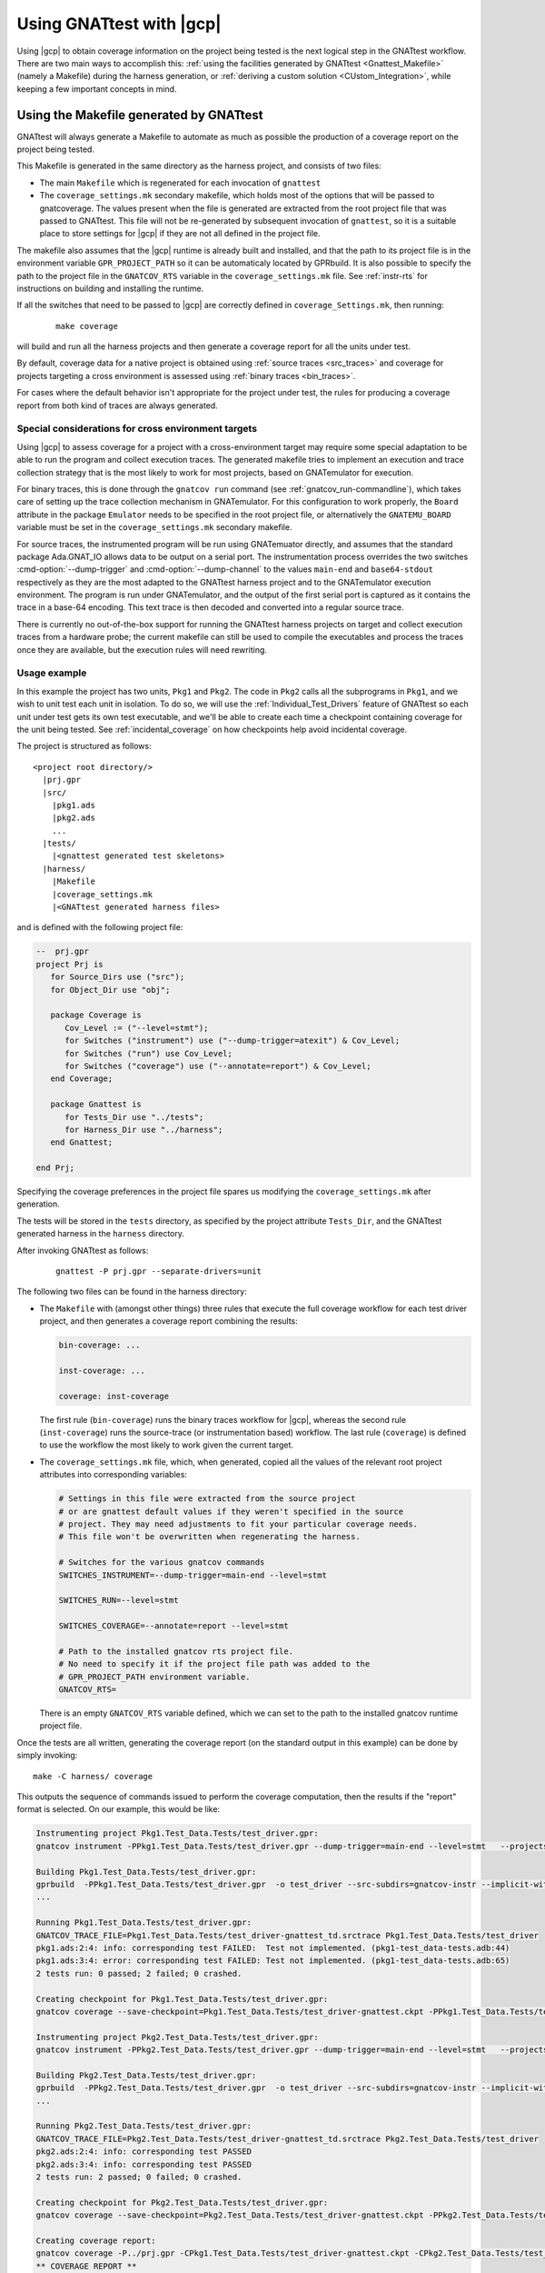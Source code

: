 .. _Integration_Part:

#########################
Using GNATtest with |gcp|
#########################

Using |gcp| to obtain coverage information on the project being tested is the
next logical step in the GNATtest workflow. There are two main ways to
accomplish this:
:ref:`using the facilities generated by GNATtest <Gnattest_Makefile>` (namely
a Makefile) during the harness generation, or
:ref:`deriving a custom solution <CUstom_Integration>`,
while keeping a few important concepts in mind.

.. _Gnattest_Makefile:

****************************************
Using the Makefile generated by GNATtest
****************************************

GNATtest will always generate a Makefile to automate as much as possible the
production of a coverage report on the project being tested.

This Makefile is generated in the same directory as the harness project, and
consists of two files:

* The main ``Makefile`` which is regenerated for each invocation of ``gnattest``
* The ``coverage_settings.mk`` secondary makefile, which holds most of the
  options that will be passed to gnatcoverage. The values present when the
  file is generated are extracted from the root project file that was passed
  to GNATtest. This file will not be re-generated by subsequent invocation of
  ``gnattest``, so it is a suitable place to store settings for |gcp| if they
  are not all defined in the project file.

The makefile also assumes that the |gcp| runtime is already built and installed,
and that the path to its project file is in the environment variable
``GPR_PROJECT_PATH`` so it can be automaticaly located by GPRbuild.
It is also possible to specify the path to the project file in the
``GNATCOV_RTS`` variable in the ``coverage_settings.mk`` file. See
:ref:`instr-rts` for instructions on building and installing the runtime.

If all the switches that need to be passed to |gcp| are correctly defined in
``coverage_Settings.mk``, then running:

  ::

    make coverage

will build and run all the harness projects and then generate a coverage report
for all the units under test.

By default, coverage data for a native project is obtained using
:ref:`source traces <src_traces>` and coverage for projects targeting
a cross environment is assessed using :ref:`binary traces
<bin_traces>`.

For cases where the default behavior isn't appropriate for the project under
test, the rules for producing a coverage report from both kind of traces are
always generated.

Special considerations for cross environment targets
====================================================

Using |gcp| to assess coverage for a project with a cross-environment target
may require some special adaptation to be able to run the program and collect
execution traces. The generated makefile tries to implement an execution and
trace collection strategy that is the most likely to work for most projects,
based on GNATemulator for execution.

For binary traces, this is done through the ``gnatcov run`` command (see
:ref:`gnatcov_run-commandline`), which takes care of setting up the trace
collection mechanism in GNATemulator. For this configuration to work properly,
the ``Board`` attribute in the package ``Emulator`` needs to be specified in
the root project file, or alternatively the ``GNATEMU_BOARD`` variable must be
set in the ``coverage_settings.mk`` secondary makefile.

For source traces, the instrumented program will be run using GNATemuator
directly, and assumes that the standard package Ada.GNAT_IO allows data to be
output on a serial port. The instrumentation process overrides the two switches
:cmd-option:`--dump-trigger` and :cmd-option:`--dump-channel` to the values
``main-end`` and ``base64-stdout`` respectively as they are the most adapted to
the GNATtest harness project and to the GNATemulator execution environment.
The program is run under GNATemulator, and the output of the first serial port
is captured as it contains the trace in a base-64 encoding. This text trace is
then decoded and converted into a regular source trace.

There is currently no out-of-the-box support for running the GNATtest harness
projects on target and collect execution traces from a hardware probe; the
current makefile can still be used to compile the executables and process the
traces once they are available, but the execution rules will need rewriting.

Usage example
=============

In this example the project has two units, ``Pkg1`` and ``Pkg2``. The code in
``Pkg2`` calls all the subprograms in ``Pkg1``, and we wish to unit test each
unit in isolation. To do so, we will use the :ref:`Individual_Test_Drivers`
feature of GNATtest so each unit under test gets its own test executable, and
we'll be able to create each time a checkpoint containing coverage for the
unit being tested. See :ref:`incidental_coverage` on how checkpoints help
avoid incidental coverage.

The project is structured as follows::

  <project root directory/>
    |prj.gpr
    |src/
      |pkg1.ads
      |pkg2.ads
      ...
    |tests/
      |<gnattest generated test skeletons>
    |harness/
      |Makefile
      |coverage_settings.mk
      |<GNATtest generated harness files>

and is defined with the following project file:

.. code-block:: ada

  --  prj.gpr
  project Prj is
     for Source_Dirs use ("src");
     for Object_Dir use "obj";

     package Coverage is
        Cov_Level := ("--level=stmt");
        for Switches ("instrument") use ("--dump-trigger=atexit") & Cov_Level;
        for Switches ("run") use Cov_Level;
        for Switches ("coverage") use ("--annotate=report") & Cov_Level;
     end Coverage;

     package Gnattest is
        for Tests_Dir use "../tests";
        for Harness_Dir use "../harness";
     end Gnattest;

  end Prj;

Specifying the coverage preferences in the project file spares us modifying the
``coverage_settings.mk`` after generation.

The tests will be stored in the ``tests`` directory, as specified by the project
attribute ``Tests_Dir``, and the GNATtest generated harness in the ``harness``
directory.

After invoking GNATtest as follows:

  ::

    gnattest -P prj.gpr --separate-drivers=unit

The following two files can be found in the harness directory:

* The ``Makefile`` with (amongst other things) three rules that execute the
  full coverage workflow for each test driver project, and then generates a
  coverage report combining the results:

  .. code-block:: Makefile

    bin-coverage: ...

    inst-coverage: ...

    coverage: inst-coverage

  The first rule (``bin-coverage``) runs the binary traces workflow for |gcp|,
  whereas the second rule (``inst-coverage``) runs the source-trace (or
  instrumentation based) workflow. The last rule (``coverage``) is defined to
  use the workflow the most likely to work given the current target.

* The ``coverage_settings.mk`` file, which, when generated, copied all the
  values of the relevant root project attributes into corresponding variables:

  .. code-block:: Makefile

    # Settings in this file were extracted from the source project
    # or are gnattest default values if they weren't specified in the source
    # project. They may need adjustments to fit your particular coverage needs.
    # This file won't be overwritten when regenerating the harness.

    # Switches for the various gnatcov commands
    SWITCHES_INSTRUMENT=--dump-trigger=main-end --level=stmt

    SWITCHES_RUN=--level=stmt

    SWITCHES_COVERAGE=--annotate=report --level=stmt

    # Path to the installed gnatcov rts project file.
    # No need to specify it if the project file path was added to the
    # GPR_PROJECT_PATH environment variable.
    GNATCOV_RTS=

  There is an empty ``GNATCOV_RTS`` variable defined, which we can set to the
  path to the installed gnatcov runtime project file.

Once the tests are all written, generating the coverage report (on the
standard output in this example) can be done by simply invoking::

  make -C harness/ coverage

This outputs the sequence of commands issued to perform the coverage
computation, then the results if the "report" format is selected. On our
example, this would be like:

.. code-block:: none

  Instrumenting project Pkg1.Test_Data.Tests/test_driver.gpr:
  gnatcov instrument -PPkg1.Test_Data.Tests/test_driver.gpr --dump-trigger=main-end --level=stmt   --projects=Prj --units=@Pkg1.Test_Data.Tests/units.list

  Building Pkg1.Test_Data.Tests/test_driver.gpr:
  gprbuild  -PPkg1.Test_Data.Tests/test_driver.gpr  -o test_driver --src-subdirs=gnatcov-instr --implicit-with=gnatcov_rts_full
  ...

  Running Pkg1.Test_Data.Tests/test_driver.gpr:
  GNATCOV_TRACE_FILE=Pkg1.Test_Data.Tests/test_driver-gnattest_td.srctrace Pkg1.Test_Data.Tests/test_driver
  pkg1.ads:2:4: info: corresponding test FAILED:  Test not implemented. (pkg1-test_data-tests.adb:44)
  pkg1.ads:3:4: error: corresponding test FAILED: Test not implemented. (pkg1-test_data-tests.adb:65)
  2 tests run: 0 passed; 2 failed; 0 crashed.

  Creating checkpoint for Pkg1.Test_Data.Tests/test_driver.gpr:
  gnatcov coverage --save-checkpoint=Pkg1.Test_Data.Tests/test_driver-gnattest.ckpt -PPkg1.Test_Data.Tests/test_driver.gpr  --annotate=report --level=stmt  --cancel-annotate --projects=Prj Pkg1.Test_Data.Tests/test_driver-gnattest_td.srctrace --units=@Pkg1.Test_Data.Tests/units.list

  Instrumenting project Pkg2.Test_Data.Tests/test_driver.gpr:
  gnatcov instrument -PPkg2.Test_Data.Tests/test_driver.gpr --dump-trigger=main-end --level=stmt   --projects=Prj --units=@Pkg2.Test_Data.Tests/units.list

  Building Pkg2.Test_Data.Tests/test_driver.gpr:
  gprbuild  -PPkg2.Test_Data.Tests/test_driver.gpr  -o test_driver --src-subdirs=gnatcov-instr --implicit-with=gnatcov_rts_full
  ...

  Running Pkg2.Test_Data.Tests/test_driver.gpr:
  GNATCOV_TRACE_FILE=Pkg2.Test_Data.Tests/test_driver-gnattest_td.srctrace Pkg2.Test_Data.Tests/test_driver
  pkg2.ads:2:4: info: corresponding test PASSED
  pkg2.ads:3:4: info: corresponding test PASSED
  2 tests run: 2 passed; 0 failed; 0 crashed.

  Creating checkpoint for Pkg2.Test_Data.Tests/test_driver.gpr:
  gnatcov coverage --save-checkpoint=Pkg2.Test_Data.Tests/test_driver-gnattest.ckpt -PPkg2.Test_Data.Tests/test_driver.gpr  --annotate=report --level=stmt  --cancel-annotate --projects=Prj Pkg2.Test_Data.Tests/test_driver-gnattest_td.srctrace --units=@Pkg2.Test_Data.Tests/units.list

  Creating coverage report:
  gnatcov coverage -P../prj.gpr -CPkg1.Test_Data.Tests/test_driver-gnattest.ckpt -CPkg2.Test_Data.Tests/test_driver-gnattest.ckpt --annotate=report --level=stmt
  ** COVERAGE REPORT **

  ===========================
  == 1. ASSESSMENT CONTEXT ==
  ===========================

  Date and time of execution: 2021-08-23 15:35:58 +02:00
  Tool version: XCOV development-tree

  Command line:
  gnatcov coverage -P../prj.gpr -CPkg1.Test_Data.Tests/test_driver-gnattest.ckpt -CPkg2.Test_Data.Tests/test_driver-gnattest.ckpt --annotate=report --level=stmt

  Coverage level: stmt

  Trace files:

  Pkg1.Test_Data.Tests/test_driver-gnattest_td.srctrace
    kind     : source
    program  : Pkg1.Test_Data.Tests/test_driver
    date     : 2021-08-23 15:35:56 +02:00
    tag      :
    processed: gnatcov coverage --save-checkpoint=Pkg1.Test_Data.Tests/test_driver-gnattest.ckpt -PPkg1.Test_Data.Tests/test_driver.gpr --annotate=report --level=stmt --cancel-annotate --projects=Prj Pkg1.Test_Data.Tests/test_driver-gnattest_td.srctrace --units=@Pkg1.Test_Data.Tests/units.list @ 2021-08-23 15:35:56 +02:00

  Pkg2.Test_Data.Tests/test_driver-gnattest_td.srctrace
    kind     : source
    program  : Pkg2.Test_Data.Tests/test_driver
    date     : 2021-08-23 15:35:57 +02:00
    tag      :
    processed: gnatcov coverage --save-checkpoint=Pkg2.Test_Data.Tests/test_driver-gnattest.ckpt -PPkg2.Test_Data.Tests/test_driver.gpr --annotate=report --level=stmt --cancel-annotate --projects=Prj Pkg2.Test_Data.Tests/test_driver-gnattest_td.srctrace --units=@Pkg2.Test_Data.Tests/units.list @ 2021-08-23 15:35:58 +02:00

  ============================
  == 2. COVERAGE VIOLATIONS ==
  ============================

  2.1. STMT COVERAGE
  ------------------

  pkg1.adb:13:7: statement not executed
  pkg1.adb:18:7: statement not executed

  2 violation.

  =========================
  == 3. ANALYSIS SUMMARY ==
  =========================

  2 STMT violation.

  ** END OF REPORT **

The log shows all the steps necessary to obtain coverage results from the
mutliple test drivers, and end with the report.

From the coverage report, we see that the only lines not covered are in
``pkg1.adb``, which is expected as the tests corresponding to that unit are
not implemented. By using separate drivers, although the code in ``Pkg2`` uses
the subprograms defined in ``Pkg1``, we were able to not have the coverage
results from the unit tests on ``Pkg1`` be polluted by the tests on ``Pkg2``.

Regenerating the harness to use a single monolithic driver, and re-generating a
coverage report shows that without the separate drivers, ``Pkg1`` is marked as
covered despite not having any test implemented::

  gnattest -P prj.gpr && make -C harness/ coverage

which outputs:

.. code-block:: none

  Instrumenting project test_driver.gpr:
  gnatcov instrument -Ptest_driver.gpr --dump-trigger=main-end --level=stmt   --projects=Prj

  Building test_driver.gpr:
  gprbuild  -Ptest_driver.gpr  -o test_driver --src-subdirs=gnatcov-instr --implicit-with=gnatcov_rts_full
  ...
  Running test_driver.gpr:
  GNATCOV_TRACE_FILE=test_driver-gnattest_td.srctrace ./test_driver
  pkg2.ads:2:4: info: corresponding test PASSED
  pkg2.ads:3:4: info: corresponding test PASSED
  pkg1.ads:2:4: error: corresponding test FAILED: Test not implemented. (pkg1-test_data-tests.adb:44)
  pkg1.ads:3:4: error: corresponding test FAILED: Test not implemented. (pkg1-test_data-tests.adb:65)
  4 tests run: 2 passed; 2 failed; 0 crashed.

  Creating checkpoint for test_driver.gpr:
  gnatcov coverage --save-checkpoint=test_driver-gnattest.ckpt -Ptest_driver.gpr  --annotate=report --level=stmt  --cancel-annotate --projects=Prj test_driver-gnattest_td.srctrace

  Creating coverage report:
  gnatcov coverage -P../prj.gpr -Ctest_driver-gnattest.ckpt --annotate=report --level=stmt
  ** COVERAGE REPORT **

  ===========================
  == 1. ASSESSMENT CONTEXT ==
  ===========================

  Date and time of execution: 2021-08-23 15:52:36 +02:00
  Tool version: XCOV development-tree

  Command line:
  gnatcov coverage -P../prj.gpr -Ctest_driver-gnattest.ckpt --annotate=report --level=stmt

  Coverage level: stmt

  Trace files:

  test_driver-gnattest_td.srctrace
    kind     : source
    program  : ./test_driver
    date     : 2021-08-23 15:52:35 +02:00
    tag      :
    processed: gnatcov coverage --save-checkpoint=test_driver-gnattest.ckpt -Ptest_driver.gpr --annotate=report --level=stmt --cancel-annotate --projects=Prj test_driver-gnattest_td.srctrace @ 2021-08-23 15:52:35 +02:00

  ============================
  == 2. COVERAGE VIOLATIONS ==
  ============================

  2.1. STMT COVERAGE
  ------------------

  No violation.

  =========================
  == 3. ANALYSIS SUMMARY ==
  =========================

  No STMT violation.

  ** END OF REPORT **

.. _gnattest_spark_instrument:

Instrumenting test harnesses for a SPARK project
================================================

General information about SPARK code instrumentation can be found in section
:ref:`spark_instr`.
The compilation of instrumented user code needs to be controlled by a
configuration pragma file. When using GNATtest, the main project is the
generated test driver project, not the original user code project. As such,
the configuration pragma files that need to be passed during compilation
cannot be specified in the project under test.

There are two possibilities to specify the configuration pragma file to be
used when building the instrumented harness projects. The first one is to
modify the ``gnattest_common.gpr`` project file (which is not overwritten when
the harness is regenerated), as in:

.. code-block:: diff

  --- harness/gnattest_common.gpr
  +++ harness/gnattest_common.gpr
    type TD_Compilation_Type is ("contract-checks","no-contract-checks", "no-config-file");
    TD_Compilation : TD_Compilation_Type := external ("TEST_DRIVER_BUILD_MODE", "no-config-file");

    package Builder is
       case TD_Compilation is
          when "contract-checks" =>
             for Global_Configuration_Pragmas use "suppress.adc";
          when "no-contract-checks" =>
             for Global_Configuration_Pragmas use "suppress_no_ghost.adc";
          when "no-config-file" =>
  -          null;
  +          for Global_Configuration_Pragmas use "<path to file>/instrument-spark.adc";;
       end case;
    end Builder;

An alternative solution is to specify the configuration pragma file on the
command line when invoking the Makefile::

  make BUILDERFLAGS='-cargs:Ada -gnatec=instrument-spark.adc' coverage

.. _Custom_Integration :

****************************
Developing a custom solution
****************************

If the generated makefile is not suitable to use with the execution environment,
there are a few things to keep in mind in order not to have unexpected coverage
results.

Single test driver
==================

In the case where a monolithic test driver is generated by GNATtest, obtaining
coverage results for your project is relatively simple, and the only aspect
which needs attention is the specification of units of interest, particularly
in the case of using source traces.

When using source traces, |gcp| needs to instrument the main so that execution
traces are dumped at the end of the test run. So despite none of the units in
the harness project being of interest, is is important that the root project
passed to all |gcv| commands is ``test_driver.gpr``.

The projects generated by GNATtest all specify that none of the units are of
interest, so none of the units generated by GNATtest should appear in the
reports.

Separate test drivers
=====================

Using separate test drivers is advisable to avoid incidental coverage of one
unit from the testing of other units (see :ref:`incidental_coverage`).  Note
that since the smallest division of a project supported by |gcp| is the unit,
there is no benefit in specifying :cmd-option:`--separate-drivers=test` instead
of :cmd-option:`--separate-drivers=unit` to GNATtest, as far as incidental
coverage is concerned.

When using mutliple drivers, there will be a ``test_driver.gpr`` generated for
each unit. For each generated driver, the project needs to be instrumented
(if source traces are used), built, run and a :ref:`checkpoint <checkpoints>`
must be created from the execution trace. Then a call to |gcvcov| merges the
coverage data from all the checkpoints and generates the desired report.

The key point in the process is to specify, when creating all the individual
checkpoints, which unit is being tested, so that the checkpoint only records
the coverage information about that unit, and discard any incidental coverage
on other units. During harness generation, a file named ``units.list`` will be
created in the same directory as each ``test_driver.gpr`` file. This file
contains the name of the unit tested by the driver, and can be used to specify
to |gcv| to only process the unit under test, by adding the switch
:cmd-option:`--units=@units.list`.
